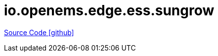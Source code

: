 = io.openems.edge.ess.sungrow

https://github.com/OpenEMS/openems/tree/develop/io.openems.edge.ess.sungrow[Source Code icon:github[]]